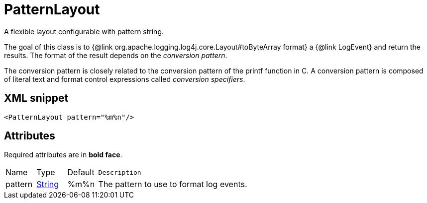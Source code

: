 ////
Licensed to the Apache Software Foundation (ASF) under one or more
contributor license agreements. See the NOTICE file distributed with
this work for additional information regarding copyright ownership.
The ASF licenses this file to You under the Apache License, Version 2.0
(the "License"); you may not use this file except in compliance with
the License. You may obtain a copy of the License at

    https://www.apache.org/licenses/LICENSE-2.0

Unless required by applicable law or agreed to in writing, software
distributed under the License is distributed on an "AS IS" BASIS,
WITHOUT WARRANTIES OR CONDITIONS OF ANY KIND, either express or implied.
See the License for the specific language governing permissions and
limitations under the License.
////
= PatternLayout

A flexible layout configurable with pattern string.

The goal of this class is to {@link org.apache.logging.log4j.core.Layout#toByteArray format} a {@link LogEvent} and return the results.
The format of the result depends on the _conversion pattern_.

The conversion pattern is closely related to the conversion pattern of the printf function in C.
A conversion pattern is composed of literal text and format control expressions called _conversion specifiers_.

== XML snippet
[source, xml]
----
<PatternLayout pattern="%m%n"/>
----

== Attributes

Required attributes are in **bold face**.

[cols="1,1,1,5m"]
|===
|Name
|Type
|Default
|Description

|pattern
|xref:../scalars.adoc#java.lang.String[String]
|%m%n
a|The pattern to use to format log events.

|===
